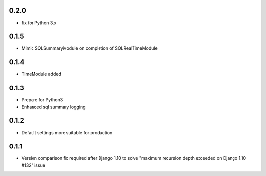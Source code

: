 .. :changelog:

0.2.0
-----
* fix for Python 3.x

0.1.5
-----
* Mimic SQLSummaryModule on completion of SQLRealTimeModule

0.1.4
-----
* TimeModule added

0.1.3
-----
* Prepare for Python3
* Enhanced sql summary logging

0.1.2
-----

* Default settings more suitable for production

0.1.1
-----
* Version comparison fix required after Django 1.10 to solve "maximum recursion depth exceeded on Django 1.10 #132" issue
